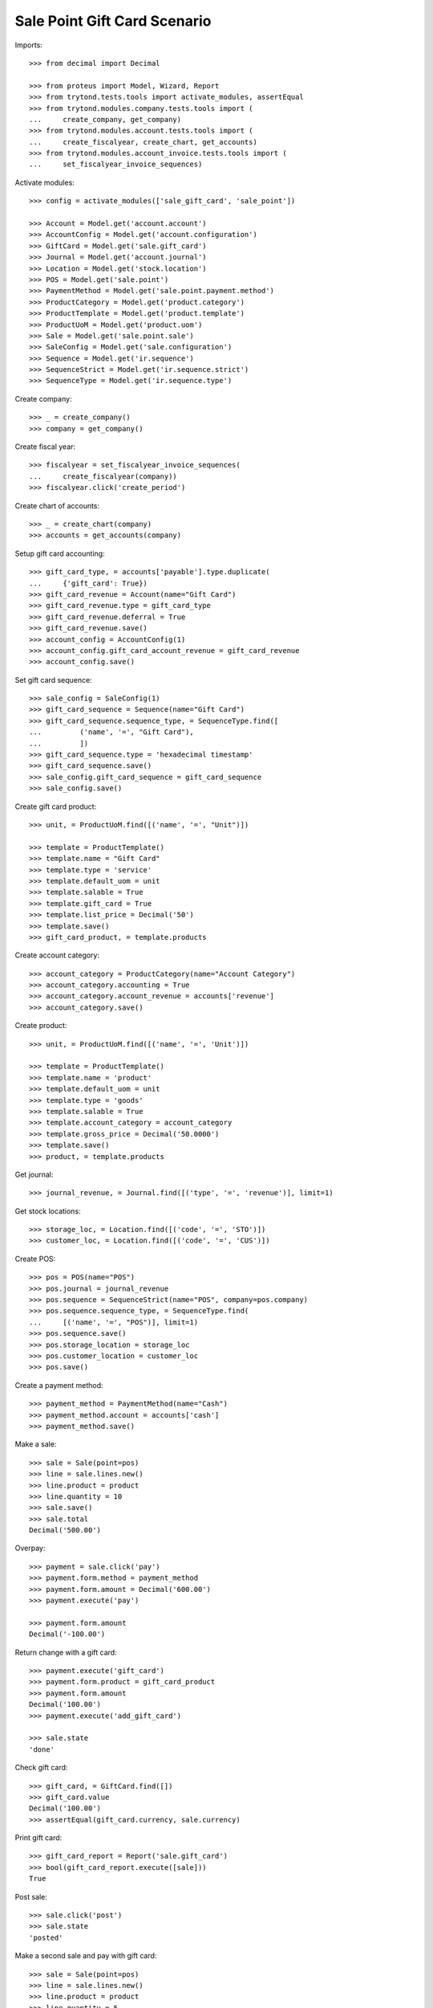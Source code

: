 =============================
Sale Point Gift Card Scenario
=============================

Imports::

    >>> from decimal import Decimal

    >>> from proteus import Model, Wizard, Report
    >>> from trytond.tests.tools import activate_modules, assertEqual
    >>> from trytond.modules.company.tests.tools import (
    ...     create_company, get_company)
    >>> from trytond.modules.account.tests.tools import (
    ...     create_fiscalyear, create_chart, get_accounts)
    >>> from trytond.modules.account_invoice.tests.tools import (
    ...     set_fiscalyear_invoice_sequences)

Activate modules::

    >>> config = activate_modules(['sale_gift_card', 'sale_point'])

    >>> Account = Model.get('account.account')
    >>> AccountConfig = Model.get('account.configuration')
    >>> GiftCard = Model.get('sale.gift_card')
    >>> Journal = Model.get('account.journal')
    >>> Location = Model.get('stock.location')
    >>> POS = Model.get('sale.point')
    >>> PaymentMethod = Model.get('sale.point.payment.method')
    >>> ProductCategory = Model.get('product.category')
    >>> ProductTemplate = Model.get('product.template')
    >>> ProductUoM = Model.get('product.uom')
    >>> Sale = Model.get('sale.point.sale')
    >>> SaleConfig = Model.get('sale.configuration')
    >>> Sequence = Model.get('ir.sequence')
    >>> SequenceStrict = Model.get('ir.sequence.strict')
    >>> SequenceType = Model.get('ir.sequence.type')

Create company::

    >>> _ = create_company()
    >>> company = get_company()

Create fiscal year::

    >>> fiscalyear = set_fiscalyear_invoice_sequences(
    ...     create_fiscalyear(company))
    >>> fiscalyear.click('create_period')

Create chart of accounts::

    >>> _ = create_chart(company)
    >>> accounts = get_accounts(company)

Setup gift card accounting::

    >>> gift_card_type, = accounts['payable'].type.duplicate(
    ...     {'gift_card': True})
    >>> gift_card_revenue = Account(name="Gift Card")
    >>> gift_card_revenue.type = gift_card_type
    >>> gift_card_revenue.deferral = True
    >>> gift_card_revenue.save()
    >>> account_config = AccountConfig(1)
    >>> account_config.gift_card_account_revenue = gift_card_revenue
    >>> account_config.save()

Set gift card sequence::

    >>> sale_config = SaleConfig(1)
    >>> gift_card_sequence = Sequence(name="Gift Card")
    >>> gift_card_sequence.sequence_type, = SequenceType.find([
    ...         ('name', '=', "Gift Card"),
    ...         ])
    >>> gift_card_sequence.type = 'hexadecimal timestamp'
    >>> gift_card_sequence.save()
    >>> sale_config.gift_card_sequence = gift_card_sequence
    >>> sale_config.save()

Create gift card product::

    >>> unit, = ProductUoM.find([('name', '=', "Unit")])

    >>> template = ProductTemplate()
    >>> template.name = "Gift Card"
    >>> template.type = 'service'
    >>> template.default_uom = unit
    >>> template.salable = True
    >>> template.gift_card = True
    >>> template.list_price = Decimal('50')
    >>> template.save()
    >>> gift_card_product, = template.products

Create account category::

    >>> account_category = ProductCategory(name="Account Category")
    >>> account_category.accounting = True
    >>> account_category.account_revenue = accounts['revenue']
    >>> account_category.save()

Create product::

    >>> unit, = ProductUoM.find([('name', '=', 'Unit')])

    >>> template = ProductTemplate()
    >>> template.name = 'product'
    >>> template.default_uom = unit
    >>> template.type = 'goods'
    >>> template.salable = True
    >>> template.account_category = account_category
    >>> template.gross_price = Decimal('50.0000')
    >>> template.save()
    >>> product, = template.products

Get journal::

    >>> journal_revenue, = Journal.find([('type', '=', 'revenue')], limit=1)

Get stock locations::

    >>> storage_loc, = Location.find([('code', '=', 'STO')])
    >>> customer_loc, = Location.find([('code', '=', 'CUS')])

Create POS::

    >>> pos = POS(name="POS")
    >>> pos.journal = journal_revenue
    >>> pos.sequence = SequenceStrict(name="POS", company=pos.company)
    >>> pos.sequence.sequence_type, = SequenceType.find(
    ...     [('name', '=', "POS")], limit=1)
    >>> pos.sequence.save()
    >>> pos.storage_location = storage_loc
    >>> pos.customer_location = customer_loc
    >>> pos.save()

Create a payment method::

    >>> payment_method = PaymentMethod(name="Cash")
    >>> payment_method.account = accounts['cash']
    >>> payment_method.save()

Make a sale::

    >>> sale = Sale(point=pos)
    >>> line = sale.lines.new()
    >>> line.product = product
    >>> line.quantity = 10
    >>> sale.save()
    >>> sale.total
    Decimal('500.00')

Overpay::

    >>> payment = sale.click('pay')
    >>> payment.form.method = payment_method
    >>> payment.form.amount = Decimal('600.00')
    >>> payment.execute('pay')

    >>> payment.form.amount
    Decimal('-100.00')

Return change with a gift card::

    >>> payment.execute('gift_card')
    >>> payment.form.product = gift_card_product
    >>> payment.form.amount
    Decimal('100.00')
    >>> payment.execute('add_gift_card')

    >>> sale.state
    'done'

Check gift card::

    >>> gift_card, = GiftCard.find([])
    >>> gift_card.value
    Decimal('100.00')
    >>> assertEqual(gift_card.currency, sale.currency)

Print gift card::

    >>> gift_card_report = Report('sale.gift_card')
    >>> bool(gift_card_report.execute([sale]))
    True

Post sale::

    >>> sale.click('post')
    >>> sale.state
    'posted'

Make a second sale and pay with gift card::

    >>> sale = Sale(point=pos)
    >>> line = sale.lines.new()
    >>> line.product = product
    >>> line.quantity = 5
    >>> sale.gift_cards.append(GiftCard(gift_card.id))
    >>> sale.save()
    >>> sale.total
    Decimal('150.00')

Pay::

    >>> payment = sale.click('pay')
    >>> payment.form.method = payment_method
    >>> payment.execute('pay')

    >>> sale.state
    'done'
    >>> sale.total
    Decimal('150.00')

Check gift card::

    >>> gift_card.reload()
    >>> assertEqual(gift_card.spent_on, sale)

Post sale::

    >>> sale.click('post')
    >>> sale.state
    'posted'
